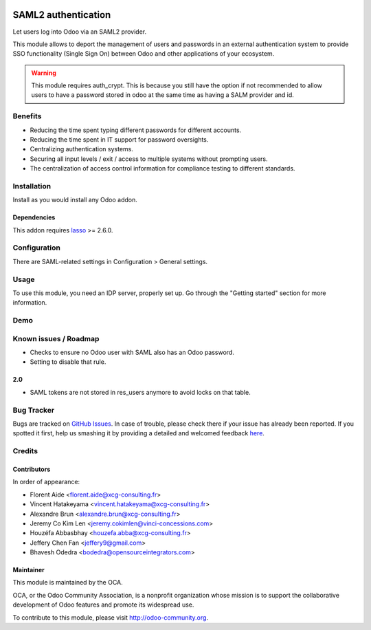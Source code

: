 .. image:: https://img.shields.io/badge/licence-AGPL--3-blue.svg
   :target: http://www.gnu.org/licenses/agpl-3.0-standalone.html
   :alt: License: AGPL-3

====================
SAML2 authentication
====================

Let users log into Odoo via an SAML2 provider.

This module allows to deport the management of users and passwords in an
external authentication system to provide SSO functionality (Single Sign On)
between Odoo and other applications of your ecosystem.

.. WARNING::
    This module requires auth_crypt. This is because you still have the
    option if not recommended to allow users to have a password stored in odoo
    at the same time as having a SALM provider and id.


Benefits
========

* Reducing the time spent typing different passwords for different accounts.

* Reducing the time spent in IT support for password oversights.

* Centralizing authentication systems.

* Securing all input levels / exit / access to multiple systems without
  prompting users.

* The centralization of access control information for compliance testing to
  different standards.


Installation
============

Install as you would install any Odoo addon.

Dependencies
------------

This addon requires `lasso`_ >= 2.6.0.

.. _lasso: http://lasso.entrouvert.org


Configuration
=============

There are SAML-related settings in Configuration > General settings.


Usage
=====

To use this module, you need an IDP server, properly set up. Go through the
"Getting started" section for more information.


Demo
====

.. image:: https://odoo-community.org/website/image/ir.attachment/5784_f2813bd/datas
   :alt: Try me on Runbot
   :target: https://runbot.odoo-community.org/runbot/149/8.0


Known issues / Roadmap
======================

* Checks to ensure no Odoo user with SAML also has an Odoo password.
* Setting to disable that rule.

2.0
---

* SAML tokens are not stored in res_users anymore to avoid locks on that table.


Bug Tracker
===========

Bugs are tracked on `GitHub Issues <https://github.com/OCA/server-auth/issues>`_.
In case of trouble, please check there if your issue has already been reported.
If you spotted it first, help us smashing it by providing a detailed and welcomed feedback `here <https://github.com/OCA/
server-auth/issues/new?body=module:%20
auth_saml%0Aversion:%20
10.0%0A%0A**Steps%20to%20reproduce**%0A-%20...%0A%0A**Current%20behavior**%0A%0A**Expected%20behavior**>`_.


Credits
=======

Contributors
------------

In order of appearance:

- Florent Aide <florent.aide@xcg-consulting.fr>
- Vincent Hatakeyama <vincent.hatakeyama@xcg-consulting.fr>
- Alexandre Brun <alexandre.brun@xcg-consulting.fr>
- Jeremy Co Kim Len <jeremy.cokimlen@vinci-concessions.com>
- Houzéfa Abbasbhay <houzefa.abba@xcg-consulting.fr>
- Jeffery Chen Fan <jeffery9@gmail.com>
- Bhavesh Odedra <bodedra@opensourceintegrators.com>


Maintainer
----------

.. image:: https://odoo-community.org/logo.png
   :alt: Odoo Community Association
   :target: https://odoo-community.org

This module is maintained by the OCA.

OCA, or the Odoo Community Association, is a nonprofit organization whose
mission is to support the collaborative development of Odoo features and
promote its widespread use.

To contribute to this module, please visit http://odoo-community.org.
